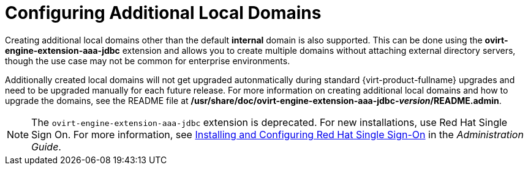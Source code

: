:_content-type: CONCEPT
[id="Configuring_Additional_Local_Domains"]
= Configuring Additional Local Domains

Creating additional local domains other than the default *internal* domain is also supported. This can be done using the *ovirt-engine-extension-aaa-jdbc* extension and allows you to create multiple domains without attaching external directory servers, though the use case may not be common for enterprise environments.

Additionally created local domains will not get upgraded autonmatically during standard {virt-product-fullname} upgrades and need to be upgraded manually for each future release. For more information on creating additional local domains and how to upgrade the domains, see the README file at */usr/share/doc/ovirt-engine-extension-aaa-jdbc-_version_/README.admin*.

[NOTE]
====
The `ovirt-engine-extension-aaa-jdbc` extension is deprecated. For new installations, use Red Hat Single Sign On. For more information, see link:{URL_virt_product_docs}{URL_format}administration_guide/configuring_red_hat_sso[Installing and Configuring Red Hat Single Sign-On] in the _Administration Guide_.
====
